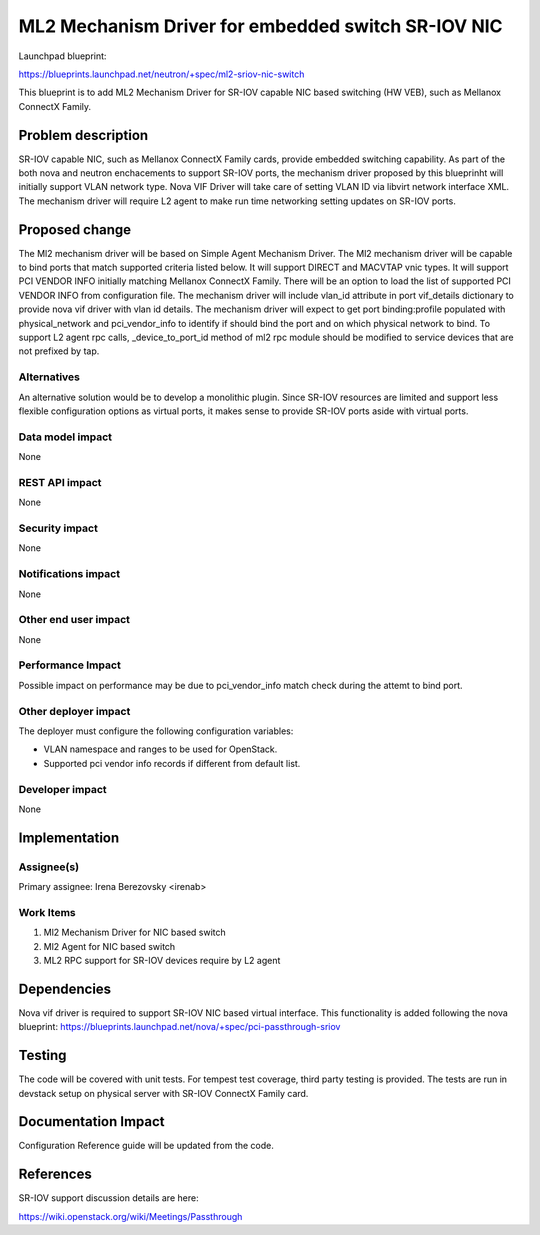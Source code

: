 ..
 This work is licensed under a Creative Commons Attribution 3.0 Unported
 License.

 http://creativecommons.org/licenses/by/3.0/legalcode

===================================================
ML2 Mechanism Driver for embedded switch SR-IOV NIC
===================================================

Launchpad blueprint:

https://blueprints.launchpad.net/neutron/+spec/ml2-sriov-nic-switch

This blueprint is to add ML2 Mechanism Driver for SR-IOV capable NIC based
switching (HW VEB), such as Mellanox ConnectX Family.


Problem description
===================

SR-IOV capable NIC, such as Mellanox ConnectX Family cards, provide
embedded switching capability. As part of the both nova and neutron
enchacements to support SR-IOV ports, the mechanism driver proposed
by this blueprinht will initially support VLAN network type.
Nova VIF Driver will take care of setting VLAN ID via libvirt network
interface XML.
The mechanism driver will require L2 agent to make run time networking
setting updates on SR-IOV ports.

Proposed change
===============

The Ml2 mechanism driver will be based on Simple Agent Mechanism Driver.
The Ml2 mechanism driver will be capable to bind ports that match supported
criteria listed below.
It will support DIRECT and MACVTAP vnic types.
It will support PCI VENDOR INFO initially matching Mellanox ConnectX Family.
There will be an option to load the list of supported PCI VENDOR INFO
from configuration file.
The mechanism driver will include vlan_id attribute in port vif_details
dictionary to provide nova vif driver with vlan id details.
The mechanism driver will expect to get port binding:profile populated with
physical_network and pci_vendor_info to identify if should bind the port and
on which physical network to bind.
To support L2 agent rpc calls, _device_to_port_id method of ml2 rpc module
should be modified to service devices that are not prefixed by tap.

Alternatives
------------

An alternative solution would be to develop a monolithic plugin.
Since SR-IOV resources are limited and support less flexible configuration
options as virtual ports, it makes sense to provide SR-IOV ports aside with
virtual ports.

Data model impact
-----------------

None

REST API impact
---------------

None

Security impact
---------------

None

Notifications impact
--------------------

None

Other end user impact
---------------------

None

Performance Impact
------------------

Possible impact on performance may be due to pci_vendor_info match check during
the attemt to bind port.

Other deployer impact
---------------------

The deployer must configure the following configuration variables:

* VLAN namespace and ranges to be used for OpenStack.
* Supported pci vendor info records if different from default list.

Developer impact
----------------

None

Implementation
==============

Assignee(s)
-----------

Primary assignee:
Irena Berezovsky <irenab>


Work Items
----------

1. Ml2 Mechanism Driver for NIC based switch
2. Ml2 Agent for NIC based switch
3. ML2 RPC support for SR-IOV devices require by L2 agent

Dependencies
============

Nova vif driver is required to support SR-IOV NIC based virtual interface.
This functionality is added following the nova blueprint:
https://blueprints.launchpad.net/nova/+spec/pci-passthrough-sriov

Testing
=======

The code will be covered with unit tests.
For tempest test coverage, third party testing is provided.
The tests are run in devstack setup on physical server with SR-IOV
ConnectX Family card.

Documentation Impact
====================

Configuration Reference guide will be updated from the code.

References
==========

SR-IOV support discussion details are here:

https://wiki.openstack.org/wiki/Meetings/Passthrough
